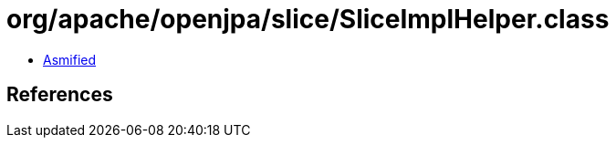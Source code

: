 = org/apache/openjpa/slice/SliceImplHelper.class

 - link:SliceImplHelper-asmified.java[Asmified]

== References

